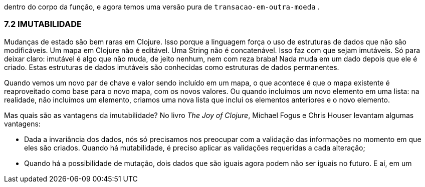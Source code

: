 dentro  do  corpo  da  função,  e  agora  temos  uma  versão  pura  de
 `transacao-em-outra-moeda` . 

=== 7.2 IMUTABILIDADE

Mudanças de estado são bem raras em Clojure. Isso porque a
linguagem  força  o  uso  de  estruturas  de  dados  que  não  são
modificáveis. Um mapa em Clojure não é editável. Uma String não
é concatenável. Isso faz com que sejam imutáveis. Só para deixar
claro: imutável é algo que não muda, de jeito nenhum, nem com
reza braba! Nada muda em um dado depois que ele é criado. Estas
estruturas de dados imutáveis são conhecidas como estruturas de
dados permanentes.

Quando vemos um novo par de chave e valor sendo incluído
em  um  mapa,  o  que  acontece  é  que  o  mapa  existente  é
reaproveitado como base para o novo mapa, com os novos valores.
Ou  quando  incluímos  um  novo  elemento  em  uma  lista:  na
realidade, não incluímos um elemento, criamos uma nova lista que
inclui os elementos anteriores e o novo elemento.

Mas quais são as vantagens da imutabilidade? No livro _The Joy
of  Clojure_,  Michael  Fogus  e  Chris  Houser  levantam  algumas
vantagens:

* Dada  a  invariância  dos  dados,  nós  só  precisamos  nos
preocupar  com  a  validação  das  informações  no  momento
em que eles são criados. Quando há mutabilidade, é preciso
aplicar as validações requeridas a cada alteração;
* Quando há a possibilidade de mutação, dois dados que são
iguais agora podem não ser iguais no futuro. E aí, em um